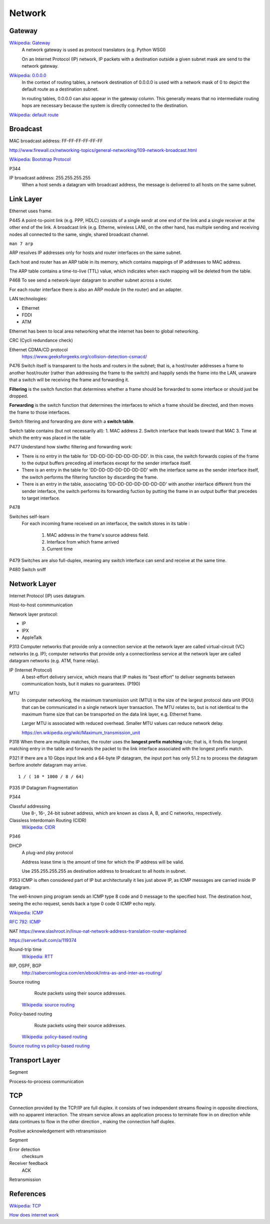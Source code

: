 Network
=======

Gateway
-------

`Wikipedia: Gateway <https://en.wikipedia.org/wiki/Gateway_%28telecommunications%29>`_
    A network gateway is used as protocol translators (e.g. Python WSGI)

    On an Internet Protocol (IP) network, IP packets with a destination outside
    a given subnet mask are send to the network gateway.

`Wikipedia: 0.0.0.0 <https://en.wikipedia.org/wiki/0.0.0.0>`_
    In the context of routing tables, a network destination of 0.0.0.0 is used
    with a network mask of 0 to depict the default route as a destination
    subnet.

    In routing tables, 0.0.0.0 can also appear in the gateway column. This
    generally means that no intermediate routing hops are necessary because the
    system is directly connected to the destination.

`Wikipedia: default route
<https://en.wikipedia.org/wiki/Default_route>`_

Broadcast
---------

MAC broadcast address: FF-FF-FF-FF-FF-FF

http://www.firewall.cx/networking-topics/general-networking/109-network-broadcast.html

`Wikipedia: Bootstrap Protocol
<https://en.wikipedia.org/wiki/Bootstrap_Protocol>`_

P344

IP broadcast address: 255.255.255.255
    When a host sends a datagram with broadcast address, the message is
    delivered to all hosts on the same subnet.


Link Layer
----------

Ethernet uses frame.


P445
A point-to-point link (e.g. PPP, HDLC) consists of a single sendr at one end of
the link and a single receiver at the other end of the link. A broadcast link
(e.g. Etherne, wireless LAN), on the other hand, has multiple sending and
receiving nodes all connected to the same, single, shared broadcast channel.

``man 7 arp``

ARP resolves IP addresses only for hosts and router interfaces on the same
subnet.

Each host and router has an ARP table in its memory, which contains mappings of
IP addresses to MAC address.

The ARP table contains a time-to-live (TTL) value, which indicates when each
mapping will be deleted from the table.

P468
To see send a network-layer datagram to another subnet across a router.

For each router interface there is also an ARP module (in the router) and an
adapter.

LAN technologies:

-   Ethernet
-   FDDI
-   ATM

Ethernet has been to local area networking what the internet has been to global
networking.

CRC (Cycli redundance check)

Ethernet CDMA/CD protocol
    https://www.geeksforgeeks.org/collision-detection-csmacd/

P476
Switch itself is transparent to the hosts and routers in the subnet; that is, a
host/router addresses a frame to another host/router (rather than addressing
the frame to the switch) and happily sends the frame into the LAN, unaware that
a switch will be receiving the frame and forwarding it.

**Filtering** is the switch function that determines whether a frame should be
forwarded to some interface or should just be dropped.

**Forwarding** is the switch function that determines the interfaces to which a
frame should be directed, and then moves the frame to those interfaces.

Switch filtering and forwarding are done with a **switch table**.

Switch table contains (but not necessarily all):
1.  MAC address
2.  Switch interface that leads toward that MAC
3.  Time at which the entry was placed in the table

P477
Understand how siwthc filtering and forwarding work:

-   There is no entry in the table for 'DD-DD-DD-DD-DD-DD-DD'. In this case,
    the switch forwards copies of the frame to the output buffers preceding all
    interfaces except for the sender interface itself.
-   There is an entry in the table for 'DD-DD-DD-DD-DD-DD-DD' with the
    interface same as the sender interface itself, the switch performs the
    filtering function by discarding the frame.
-   There is an entry in the table, associating 'DD-DD-DD-DD-DD-DD-DD' with
    another interface different from the sender interface, the switch performs
    its forwarding fuction by putting the frame in an output buffer that
    precedes to target interface.


P478

Switches self-learn
    For each incoming frame received on an interfacce, the switch stores in its
    table :

        1.  MAC address in the frame's source address field.
        2.  Interface from which frame arrived
        3.  Current time

P479
Switches are also full-duplex, meaning any switch interface can send and
receive at the same time.

P480
Switch sniff

Network Layer
-------------

Internet Protocol (IP) uses datagram.

Host-to-host commmunication

Network layer protocol:

-   IP
-   IPX
-   AppleTalk

P313
Computer networks that provide only a connection service at the network layer
are called virtual-circuit (VC) networks (e.g. IP); computer networks that
provide only a connectionless service at the network layer are called datagram
networks (e.g.  ATM, frame relay).

IP (Internet Protocol)
    A best-effort delivery service, which means that IP makes its "best effort"
    to deliver segments between communication hosts, but it makes no
    guarantees. (P190)

MTU
    In computer networking, the maximum transmission unit (MTU) is the size of
    the largest protocol data unit (PDU) that can be communicated in a single
    network layer transaction. The MTU relates to, but is not identical to the
    maximum frame size that can be transported on the data link layer, e.g.
    Ethernet frame.

    Larger MTU is associated with reduced overhead. Smaller MTU values can
    reduce network delay. 

    https://en.wikipedia.org/wiki/Maximum_transmission_unit

P318
When there are multiple matches, the router uses the **longest prefix
matching** rule; that is, it finds the longest matching entry in the table and
forwards the packet to the link interface associated with the longest prefix
match.

P321
If there are a 10 Gbps input link and a 64-byte IP datagram, the input port has
only 51.2 ns to process the datagram berfore anotehr datagram may arrive. ::

    1 / ( 10 * 1000 / 8 / 64)

P335
IP Datagram Fragmentation

P344

Classful addressing
    Use 8-, 16-, 24-bit subnet address, which are known as class A, B, and C
    networks, respectively.

Classless Interdomain Routing (CIDR)
    `Wikipedia: CIDR
    <https://en.wikipedia.org/wiki/Classless_Inter-Domain_Routing>`_

P346

DHCP
    A plug-and play protocol

    Address lease time is the amount of time for which the IP address will be
    valid.

    Use 255.255.255.255 as destination address to broadcast to all hosts in
    subnet.

P353
ICMP is often considered part of IP but architecturally it lies just above IP,
as ICMP messages are carried inside IP datagram.

The well-known ping program sends an ICMP type 8 code and 0 message to the
specified host. The destination host, seeing the echo request, sends back a
type 0 code 0 ICMP echo reply.

`Wikipedia: ICMP
<https://en.wikipedia.org/wiki/Internet_Control_Message_Protocol>`_

`RFC 792: ICMP
<https://tools.ietf.org/html/rfc792>`_

NAT
https://www.slashroot.in/linux-nat-network-address-translation-router-explained

https://serverfault.com/a/119374


Round-trip time
    `Wikipedia: RTT
    <https://en.wikipedia.org/wiki/Round-trip_delay_time>`_

RIP, OSPF, BGP
    http://sabercomlogica.com/en/ebook/intra-as-and-inter-as-routing/
    

Source routing
     Route packets using their source addresses.

    `Wikipedia: source routing
    <https://en.wikipedia.org/wiki/Source_routing>`_

Policy-based routing
     Route packets using their source addresses.

    `Wikipedia: policy-based routing
    <https://en.wikipedia.org/wiki/Policy-based_routing>`_

`Source routing vs policy-based routing
<https://learningnetwork.cisco.com/thread/86495>`_


Transport Layer
---------------

Segment

Process-to-process communication
 

TCP
---

Connection provided by the TCP/IP are full duplex. it consists of two
independent streams flowing in opposite directions, with no apparent
interaction. The stream service allows an application process to terminate flow
in on direction while data continues to flow in the other direction , making
the connection half duplex.

Positive acknowledgement with retransmission

Segment

Error detection
    checksum

Receiver feedback
    ACK

Retransmission


References
----------

`Wikipedia: TCP
<https://en.wikipedia.org/wiki/Transmission_Control_Protocol>`_

`How does internet work
<https://howdoesinternetwork.com/>`_
